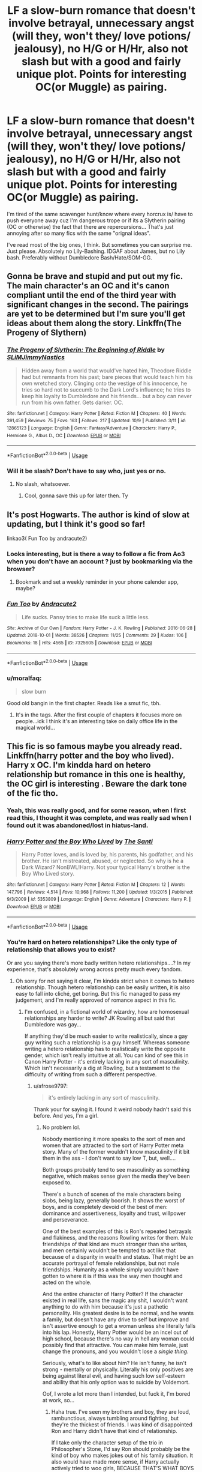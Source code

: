#+TITLE: LF a slow-burn romance that doesn't involve betrayal, unnecessary angst (will they, won't they/ love potions/ jealousy), no H/G or H/Hr, also not slash but with a good and fairly unique plot. Points for interesting OC(or Muggle) as pairing.

* LF a slow-burn romance that doesn't involve betrayal, unnecessary angst (will they, won't they/ love potions/ jealousy), no H/G or H/Hr, also not slash but with a good and fairly unique plot. Points for interesting OC(or Muggle) as pairing.
:PROPERTIES:
:Author: nauze18
:Score: 49
:DateUnix: 1539911716.0
:DateShort: 2018-Oct-19
:FlairText: Request
:END:
I'm tired of the same scavenger hunt/know where every horcrux is/ have to push everyone away cuz I'm dangerous trope or if its a Slytherin pairing (OC or otherwise) the fact that there are repercursions... That's just annoying after so many fics with the same "orignal ideas".

I've read most of the big ones, I think. But sometimes you can surprise me. Just please. Absolutely no Lily-Bashing. IDGAF about James, but no Lily bash. Preferably without Dumbledore Bash/Hate/SOM-GG.


** Gonna be brave and stupid and put out my fic. The main character's an OC and it's canon compliant until the end of the third year with significant changes in the second. The pairings are yet to be determined but I'm sure you'll get ideas about them along the story. Linkffn(The Progeny of Slythern)
:PROPERTIES:
:Author: ChibzyDaze
:Score: 9
:DateUnix: 1539925556.0
:DateShort: 2018-Oct-19
:END:

*** [[https://www.fanfiction.net/s/12865123/1/][*/The Progeny of Slytherin: The Beginning of Riddle/*]] by [[https://www.fanfiction.net/u/10243797/SLiMJimmyNastics][/SLiMJimmyNastics/]]

#+begin_quote
  Hidden away from a world that would've hated him, Theodore Riddle had but remnants from his past; bare pieces that would teach him his own wretched story. Clinging onto the vestige of his innocence, he tries so hard not to succumb to the Dark Lord's influence; he tries to keep his loyalty to Dumbledore and his friends... but a boy can never run from his own father. Gets darker. OC.
#+end_quote

^{/Site/:} ^{fanfiction.net} ^{*|*} ^{/Category/:} ^{Harry} ^{Potter} ^{*|*} ^{/Rated/:} ^{Fiction} ^{M} ^{*|*} ^{/Chapters/:} ^{40} ^{*|*} ^{/Words/:} ^{391,459} ^{*|*} ^{/Reviews/:} ^{75} ^{*|*} ^{/Favs/:} ^{163} ^{*|*} ^{/Follows/:} ^{217} ^{*|*} ^{/Updated/:} ^{10/9} ^{*|*} ^{/Published/:} ^{3/11} ^{*|*} ^{/id/:} ^{12865123} ^{*|*} ^{/Language/:} ^{English} ^{*|*} ^{/Genre/:} ^{Fantasy/Adventure} ^{*|*} ^{/Characters/:} ^{Harry} ^{P.,} ^{Hermione} ^{G.,} ^{Albus} ^{D.,} ^{OC} ^{*|*} ^{/Download/:} ^{[[http://www.ff2ebook.com/old/ffn-bot/index.php?id=12865123&source=ff&filetype=epub][EPUB]]} ^{or} ^{[[http://www.ff2ebook.com/old/ffn-bot/index.php?id=12865123&source=ff&filetype=mobi][MOBI]]}

--------------

*FanfictionBot*^{2.0.0-beta} | [[https://github.com/tusing/reddit-ffn-bot/wiki/Usage][Usage]]
:PROPERTIES:
:Author: FanfictionBot
:Score: 2
:DateUnix: 1539925574.0
:DateShort: 2018-Oct-19
:END:


*** Will it be slash? Don't have to say who, just yes or no.
:PROPERTIES:
:Author: nauze18
:Score: 2
:DateUnix: 1539927902.0
:DateShort: 2018-Oct-19
:END:

**** No slash, whatsoever.
:PROPERTIES:
:Author: ChibzyDaze
:Score: 5
:DateUnix: 1539929222.0
:DateShort: 2018-Oct-19
:END:

***** Cool, gonna save this up for later then. Ty
:PROPERTIES:
:Author: nauze18
:Score: 2
:DateUnix: 1539929857.0
:DateShort: 2018-Oct-19
:END:


** It's post Hogwarts. The author is kind of slow at updating, but I think it's good so far!

linkao3( Fun Too by andracute2)
:PROPERTIES:
:Author: pattyspack
:Score: 8
:DateUnix: 1539917841.0
:DateShort: 2018-Oct-19
:END:

*** Looks interesting, but is there a way to follow a fic from Ao3 when you don't have an account ? just by bookmarking via the browser?
:PROPERTIES:
:Author: nauze18
:Score: 4
:DateUnix: 1539927835.0
:DateShort: 2018-Oct-19
:END:

**** Bookmark and set a weekly reminder in your phone calender app, maybe?
:PROPERTIES:
:Author: ValerianCandy
:Score: 3
:DateUnix: 1539949152.0
:DateShort: 2018-Oct-19
:END:


*** [[https://archiveofourown.org/works/7325605][*/Fun Too/*]] by [[https://www.archiveofourown.org/users/Andracute2/pseuds/Andracute2][/Andracute2/]]

#+begin_quote
  Life sucks. Pansy tries to make life suck a little less.
#+end_quote

^{/Site/:} ^{Archive} ^{of} ^{Our} ^{Own} ^{*|*} ^{/Fandom/:} ^{Harry} ^{Potter} ^{-} ^{J.} ^{K.} ^{Rowling} ^{*|*} ^{/Published/:} ^{2016-06-28} ^{*|*} ^{/Updated/:} ^{2018-10-01} ^{*|*} ^{/Words/:} ^{38526} ^{*|*} ^{/Chapters/:} ^{11/25} ^{*|*} ^{/Comments/:} ^{29} ^{*|*} ^{/Kudos/:} ^{106} ^{*|*} ^{/Bookmarks/:} ^{18} ^{*|*} ^{/Hits/:} ^{4565} ^{*|*} ^{/ID/:} ^{7325605} ^{*|*} ^{/Download/:} ^{[[https://archiveofourown.org/downloads/An/Andracute2/7325605/Fun%20Too.epub?updated_at=1538426646][EPUB]]} ^{or} ^{[[https://archiveofourown.org/downloads/An/Andracute2/7325605/Fun%20Too.mobi?updated_at=1538426646][MOBI]]}

--------------

*FanfictionBot*^{2.0.0-beta} | [[https://github.com/tusing/reddit-ffn-bot/wiki/Usage][Usage]]
:PROPERTIES:
:Author: FanfictionBot
:Score: 2
:DateUnix: 1539917884.0
:DateShort: 2018-Oct-19
:END:


*** u/moralfaq:
#+begin_quote
  slow burn
#+end_quote

Good old bangin in the first chapter. Reads like a smut fic, tbh.
:PROPERTIES:
:Author: moralfaq
:Score: 1
:DateUnix: 1540349723.0
:DateShort: 2018-Oct-24
:END:

**** It's in the tags. After the first couple of chapters it focuses more on people...idk I think it's an interesting take on daily office life in the magical world...
:PROPERTIES:
:Author: pattyspack
:Score: 1
:DateUnix: 1540350715.0
:DateShort: 2018-Oct-24
:END:


** This fic is so famous maybe you already read. Linkffn(harry potter and the boy who lived). Harry x OC. I'm kindda hard on hetero relationship but romance in this one is healthy, the OC girl is interesting . Beware the dark tone of the fic tho.
:PROPERTIES:
:Author: trollbeater313
:Score: 5
:DateUnix: 1539937228.0
:DateShort: 2018-Oct-19
:END:

*** Yeah, this was really good, and for some reason, when I first read this, I thought it was complete, and was really sad when I found out it was abandoned/lost in hiatus-land.
:PROPERTIES:
:Author: nauze18
:Score: 3
:DateUnix: 1539937549.0
:DateShort: 2018-Oct-19
:END:


*** [[https://www.fanfiction.net/s/5353809/1/][*/Harry Potter and the Boy Who Lived/*]] by [[https://www.fanfiction.net/u/1239654/The-Santi][/The Santi/]]

#+begin_quote
  Harry Potter loves, and is loved by, his parents, his godfather, and his brother. He isn't mistreated, abused, or neglected. So why is he a Dark Wizard? NonBWL!Harry. Not your typical Harry's brother is the Boy Who Lived story.
#+end_quote

^{/Site/:} ^{fanfiction.net} ^{*|*} ^{/Category/:} ^{Harry} ^{Potter} ^{*|*} ^{/Rated/:} ^{Fiction} ^{M} ^{*|*} ^{/Chapters/:} ^{12} ^{*|*} ^{/Words/:} ^{147,796} ^{*|*} ^{/Reviews/:} ^{4,514} ^{*|*} ^{/Favs/:} ^{10,968} ^{*|*} ^{/Follows/:} ^{11,200} ^{*|*} ^{/Updated/:} ^{1/3/2015} ^{*|*} ^{/Published/:} ^{9/3/2009} ^{*|*} ^{/id/:} ^{5353809} ^{*|*} ^{/Language/:} ^{English} ^{*|*} ^{/Genre/:} ^{Adventure} ^{*|*} ^{/Characters/:} ^{Harry} ^{P.} ^{*|*} ^{/Download/:} ^{[[http://www.ff2ebook.com/old/ffn-bot/index.php?id=5353809&source=ff&filetype=epub][EPUB]]} ^{or} ^{[[http://www.ff2ebook.com/old/ffn-bot/index.php?id=5353809&source=ff&filetype=mobi][MOBI]]}

--------------

*FanfictionBot*^{2.0.0-beta} | [[https://github.com/tusing/reddit-ffn-bot/wiki/Usage][Usage]]
:PROPERTIES:
:Author: FanfictionBot
:Score: 1
:DateUnix: 1539937249.0
:DateShort: 2018-Oct-19
:END:


*** You're hard on hetero relationships? Like the only type of relationship that allows you to exist?

Or are you saying there's more badly written hetero relationships....? In my experience, that's absolutely wrong across pretty much every fandom.
:PROPERTIES:
:Author: VeelaBeGone
:Score: 1
:DateUnix: 1539954199.0
:DateShort: 2018-Oct-19
:END:

**** Oh sorry for not saying it clear, I'm kindda strict when it comes to hetero relationship. Though hetero relationship can be easily written, it is also easy to fall into cliché, get boring. But this fic managed to pass my judgement, and I'm really approved of romance aspect in this fic.
:PROPERTIES:
:Author: trollbeater313
:Score: 6
:DateUnix: 1539954524.0
:DateShort: 2018-Oct-19
:END:

***** I'm confused, in a fictional world of wizardry, how are homosexual relationships any harder to write? JK Rowling all but said that Dumbledore was gay...

If anything they'd be much easier to write realistically, since a gay guy writing such a relationship is a guy himself. Whereas someone writing a hetero relationship has to realistically write the opposite gender, which isn't really intuitive at all. You can kind of see this in Canon Harry Potter - it's entirely lacking in any sort of masculinity. Which isn't necessarily a dig at Rowling, but a testament to the difficulty of writing from such a different perspective.
:PROPERTIES:
:Author: VeelaBeGone
:Score: 4
:DateUnix: 1539957268.0
:DateShort: 2018-Oct-19
:END:

****** u/afrose9797:
#+begin_quote
  it's entirely lacking in any sort of masculinity.
#+end_quote

Thank your for saying it. I found it weird nobody hadn't said this before. And yes, I'm a girl.
:PROPERTIES:
:Author: afrose9797
:Score: 4
:DateUnix: 1540011531.0
:DateShort: 2018-Oct-20
:END:

******* No problem lol.

Nobody mentioning it more speaks to the sort of men and women that are attracted to the sort of Harry Potter meta story. Many of the former wouldn't know masculinity if it bit them in the ass - I don't want to say low T, but, well....

Both groups probably tend to see masculinity as something negative, which makes sense given the media they've been exposed to.

There's a bunch of scenes of the male characters being slobs, being lazy, generally boorish. It shows the worst of boys, and is completely devoid of the best of men: dominance and assertiveness, loyalty and trust, willpower and perseverance.

One of the best examples of this is Ron's repeated betrayals and flakiness, and the reasons Rowling writes for them. Male friendships of that kind are much stronger than she writes, and men certainly wouldn't be tempted to act like that because of a disparity in wealth and status. That might be an accurate portrayal of female relationships, but not male friendships. Humanity as a whole simply wouldn't have gotten to where it is if this was the way men thought and acted on the whole.

And the entire character of Harry Potter? If the character existed in real life, sans the magic any shit, I wouldn't want anything to do with him because it's just a pathetic personality. His greatest desire is to be normal, and he wants a family, but doesn't have any drive to self but improve and isn't assertive enough to get a woman unless she literally falls into his lap. Honestly, Harry Potter would be an incel out of high school, because there's no way in hell any woman could possibly find that attractive. You can make him female, just change the pronouns, and you wouldn't lose a /single thing/.

Seriously, what's to like about him? He isn't funny, he isn't strong - mentally or physically. Literally his only positives are being against literal evil, and having such low self-esteem and ability that his only option was to suicide by Voldemort.

Oof, I wrote a lot more than I intended, but fuck it, I'm bored at work, so...
:PROPERTIES:
:Author: VeelaBeGone
:Score: 2
:DateUnix: 1540027575.0
:DateShort: 2018-Oct-20
:END:

******** Haha true. I've seen my brothers and boy, they are loud, rambunctious, always tumbling around fighting, but they're the thickest of friends. I was kind of disappointed Ron and Harry didn't have that kind of relationship.

If I take only the character setup of the trio in Philosopher's Stone, I'd say Ron should probably be the kind of boy who makes jokes out of his family situation. It also would have made more sense, if Harry actually actively tried to woo girls, BECAUSE THAT'S WHAT BOYS DO! The Marauders are much better at being boys than Harry and Ron are. Sadly, readers (mostly female) go on about how they're insensitive and arrogant. I've realised writing fanfiction is a problem for me, because I try to incorporate some masculinity into Harry. Not like harems and stuff, but at least with one girl. It kind of makes his character OOC to read, but I'd rather prefer he manned up. I'd like to recommend you an essay on LJ where the author elaborates on this. [[https://sarahtales.livejournal.com/133740.html]] She writes how Feminism is good as long as we don't keep putting down boys. It should be about equality and acceptance. Thanks for sharing your views!:)
:PROPERTIES:
:Author: afrose9797
:Score: 1
:DateUnix: 1540709395.0
:DateShort: 2018-Oct-28
:END:


** Linkffn(Wolf Lord)

Super slow burn between Harry and Katie Bell. They don't even know it yet and only one has even started to consider it
:PROPERTIES:
:Author: Geairt_Annok
:Score: 3
:DateUnix: 1539918401.0
:DateShort: 2018-Oct-19
:END:

*** Yeah, that's quite fun, the only thing I found a bit weird is the way he calls his mate (Alpha Bitch). I know what it means and why, I just don't like it. Regardless, I liked this Harry. Ty
:PROPERTIES:
:Author: nauze18
:Score: 6
:DateUnix: 1539927796.0
:DateShort: 2018-Oct-19
:END:

**** Welcome. I have fun writing it. I am really looking forward to when it get to Christmas in the story. MWHAHAHAHA
:PROPERTIES:
:Author: Geairt_Annok
:Score: 1
:DateUnix: 1539984150.0
:DateShort: 2018-Oct-20
:END:


*** [[https://www.fanfiction.net/s/12855468/1/][*/The Wolf Lord/*]] by [[https://www.fanfiction.net/u/9506407/Pentel123][/Pentel123/]]

#+begin_quote
  Summer of 1993, Professor McGonagall visits a small American town hunting the one man who might be able to help capture the escaped convict Sirius Black, and more importantly fill in as the DADA professor. There she meets a boy that disappeared eight years ago sparking a massive if fruitless manhunt for the missing Boy-Who-Lived. Werewolf!Harry with DAD!Remus
#+end_quote

^{/Site/:} ^{fanfiction.net} ^{*|*} ^{/Category/:} ^{Harry} ^{Potter} ^{*|*} ^{/Rated/:} ^{Fiction} ^{M} ^{*|*} ^{/Chapters/:} ^{29} ^{*|*} ^{/Words/:} ^{130,303} ^{*|*} ^{/Reviews/:} ^{95} ^{*|*} ^{/Favs/:} ^{338} ^{*|*} ^{/Follows/:} ^{553} ^{*|*} ^{/Updated/:} ^{9/29} ^{*|*} ^{/Published/:} ^{3/2} ^{*|*} ^{/id/:} ^{12855468} ^{*|*} ^{/Language/:} ^{English} ^{*|*} ^{/Genre/:} ^{Adventure/Humor} ^{*|*} ^{/Characters/:} ^{Harry} ^{P.,} ^{Remus} ^{L.,} ^{Katie} ^{B.,} ^{OC} ^{*|*} ^{/Download/:} ^{[[http://www.ff2ebook.com/old/ffn-bot/index.php?id=12855468&source=ff&filetype=epub][EPUB]]} ^{or} ^{[[http://www.ff2ebook.com/old/ffn-bot/index.php?id=12855468&source=ff&filetype=mobi][MOBI]]}

--------------

*FanfictionBot*^{2.0.0-beta} | [[https://github.com/tusing/reddit-ffn-bot/wiki/Usage][Usage]]
:PROPERTIES:
:Author: FanfictionBot
:Score: 1
:DateUnix: 1539918421.0
:DateShort: 2018-Oct-19
:END:


** linkffn(Grow Young with Me by Taliesin19) Surprised this fic hasn't been mentioned yet. It's quite a popular slow burn muggle OC/Harry story. It's set post war and deals with Harry's life and kids after Ginny passed away in an accident.
:PROPERTIES:
:Author: dehue
:Score: 3
:DateUnix: 1540005597.0
:DateShort: 2018-Oct-20
:END:

*** Its actually my favorite fic all time, I love it so much that its one of my most recommended fics, and I'm always asking stuff on Taliesin's tumblr, cuz she a nice gal. Thanks tho.
:PROPERTIES:
:Author: nauze18
:Score: 2
:DateUnix: 1540009777.0
:DateShort: 2018-Oct-20
:END:


*** [[https://www.fanfiction.net/s/11111990/1/][*/Grow Young with Me/*]] by [[https://www.fanfiction.net/u/997444/Taliesin19][/Taliesin19/]]

#+begin_quote
  He always sat there, just staring out the window. The nameless man with sad eyes. He bothered no one, and no one bothered him. Until now, that is. Abigail Waters knew her curiosity would one day be the death of her...but not today. Today it would give her life instead.
#+end_quote

^{/Site/:} ^{fanfiction.net} ^{*|*} ^{/Category/:} ^{Harry} ^{Potter} ^{*|*} ^{/Rated/:} ^{Fiction} ^{T} ^{*|*} ^{/Chapters/:} ^{25} ^{*|*} ^{/Words/:} ^{198,673} ^{*|*} ^{/Reviews/:} ^{1,342} ^{*|*} ^{/Favs/:} ^{3,272} ^{*|*} ^{/Follows/:} ^{4,219} ^{*|*} ^{/Updated/:} ^{5/20} ^{*|*} ^{/Published/:} ^{3/14/2015} ^{*|*} ^{/id/:} ^{11111990} ^{*|*} ^{/Language/:} ^{English} ^{*|*} ^{/Genre/:} ^{Family/Romance} ^{*|*} ^{/Characters/:} ^{Harry} ^{P.,} ^{OC} ^{*|*} ^{/Download/:} ^{[[http://www.ff2ebook.com/old/ffn-bot/index.php?id=11111990&source=ff&filetype=epub][EPUB]]} ^{or} ^{[[http://www.ff2ebook.com/old/ffn-bot/index.php?id=11111990&source=ff&filetype=mobi][MOBI]]}

--------------

*FanfictionBot*^{2.0.0-beta} | [[https://github.com/tusing/reddit-ffn-bot/wiki/Usage][Usage]]
:PROPERTIES:
:Author: FanfictionBot
:Score: 1
:DateUnix: 1540005613.0
:DateShort: 2018-Oct-20
:END:


** This fic has some angst but it isn't unnecessary angst by any means. I adore it.

linkffn(The Sides That Bind by TheSurprisedSlytherin)
:PROPERTIES:
:Author: niceblouse
:Score: 2
:DateUnix: 1539919911.0
:DateShort: 2018-Oct-19
:END:

*** [[https://www.fanfiction.net/s/11500085/1/][*/The Sides That Bind/*]] by [[https://www.fanfiction.net/u/7121094/TheSurprisedSlytherin][/TheSurprisedSlytherin/]]

#+begin_quote
  As far as Heidi Zabini's concerned, Draco Malfoy is everything wrong with the Pureblooded elite that her surname pushed her into. But the summer has been about as kind to Malfoy as he's been to her, and the school year seems no better. Little by little, Heidi can't help but try to keep him afloat. However, there's that minor matter of reversing 16 years of damage between them...
#+end_quote

^{/Site/:} ^{fanfiction.net} ^{*|*} ^{/Category/:} ^{Harry} ^{Potter} ^{*|*} ^{/Rated/:} ^{Fiction} ^{T} ^{*|*} ^{/Chapters/:} ^{27} ^{*|*} ^{/Words/:} ^{97,355} ^{*|*} ^{/Reviews/:} ^{49} ^{*|*} ^{/Favs/:} ^{75} ^{*|*} ^{/Follows/:} ^{127} ^{*|*} ^{/Updated/:} ^{4h} ^{*|*} ^{/Published/:} ^{9/10/2015} ^{*|*} ^{/id/:} ^{11500085} ^{*|*} ^{/Language/:} ^{English} ^{*|*} ^{/Genre/:} ^{Romance/Drama} ^{*|*} ^{/Characters/:} ^{<Draco} ^{M.,} ^{OC>} ^{Harry} ^{P.,} ^{Blaise} ^{Z.} ^{*|*} ^{/Download/:} ^{[[http://www.ff2ebook.com/old/ffn-bot/index.php?id=11500085&source=ff&filetype=epub][EPUB]]} ^{or} ^{[[http://www.ff2ebook.com/old/ffn-bot/index.php?id=11500085&source=ff&filetype=mobi][MOBI]]}

--------------

*FanfictionBot*^{2.0.0-beta} | [[https://github.com/tusing/reddit-ffn-bot/wiki/Usage][Usage]]
:PROPERTIES:
:Author: FanfictionBot
:Score: 1
:DateUnix: 1539919930.0
:DateShort: 2018-Oct-19
:END:


*** I definitely not against angst, its actually one of the genres I preffer, together with Drama and Romance, but when its the same old thing, it gets stale. One of my favourite fics is an angst-fest called Imprisioned Realm which is reaaaaally dark, but oh so well written...
:PROPERTIES:
:Author: nauze18
:Score: 1
:DateUnix: 1539928028.0
:DateShort: 2018-Oct-19
:END:


** Linkffn(The Changeling)
:PROPERTIES:
:Author: YuliyaKar
:Score: 2
:DateUnix: 1539972810.0
:DateShort: 2018-Oct-19
:END:

*** [[https://www.fanfiction.net/s/6919395/1/][*/The Changeling/*]] by [[https://www.fanfiction.net/u/763509/Annerb][/Annerb/]]

#+begin_quote
  Ginny is sorted into Slytherin. It takes her seven years to figure out why.
#+end_quote

^{/Site/:} ^{fanfiction.net} ^{*|*} ^{/Category/:} ^{Harry} ^{Potter} ^{*|*} ^{/Rated/:} ^{Fiction} ^{T} ^{*|*} ^{/Chapters/:} ^{11} ^{*|*} ^{/Words/:} ^{189,186} ^{*|*} ^{/Reviews/:} ^{554} ^{*|*} ^{/Favs/:} ^{2,038} ^{*|*} ^{/Follows/:} ^{1,225} ^{*|*} ^{/Updated/:} ^{4/19/2017} ^{*|*} ^{/Published/:} ^{4/19/2011} ^{*|*} ^{/Status/:} ^{Complete} ^{*|*} ^{/id/:} ^{6919395} ^{*|*} ^{/Language/:} ^{English} ^{*|*} ^{/Genre/:} ^{Drama/Angst} ^{*|*} ^{/Characters/:} ^{Ginny} ^{W.} ^{*|*} ^{/Download/:} ^{[[http://www.ff2ebook.com/old/ffn-bot/index.php?id=6919395&source=ff&filetype=epub][EPUB]]} ^{or} ^{[[http://www.ff2ebook.com/old/ffn-bot/index.php?id=6919395&source=ff&filetype=mobi][MOBI]]}

--------------

*FanfictionBot*^{2.0.0-beta} | [[https://github.com/tusing/reddit-ffn-bot/wiki/Usage][Usage]]
:PROPERTIES:
:Author: FanfictionBot
:Score: 1
:DateUnix: 1539972824.0
:DateShort: 2018-Oct-19
:END:


** My fic fits all your criteria though the premise isn't exactly 'original' considering how vast the fandom is. The first couple chapters are rough as I hadn't had any experience with creative writing at the time. linkffn(12729845)
:PROPERTIES:
:Author: BLACKtyler
:Score: 3
:DateUnix: 1539930937.0
:DateShort: 2018-Oct-19
:END:

*** [[https://www.fanfiction.net/s/12729845/1/][*/Adversity Breeds Excellence/*]] by [[https://www.fanfiction.net/u/5306622/BeeeTeee][/BeeeTeee/]]

#+begin_quote
  Thrown into a war he is clearly not prepared for, Harry, spurred to advance his magical abilities by the tragic events following the closure of his fourth year, takes on old enemies with new friends at his back. Summer of Fifth year beginning after the third task. Detailed magical combat.
#+end_quote

^{/Site/:} ^{fanfiction.net} ^{*|*} ^{/Category/:} ^{Harry} ^{Potter} ^{*|*} ^{/Rated/:} ^{Fiction} ^{M} ^{*|*} ^{/Chapters/:} ^{26} ^{*|*} ^{/Words/:} ^{133,755} ^{*|*} ^{/Reviews/:} ^{946} ^{*|*} ^{/Favs/:} ^{3,050} ^{*|*} ^{/Follows/:} ^{4,249} ^{*|*} ^{/Updated/:} ^{8/3} ^{*|*} ^{/Published/:} ^{11/18/2017} ^{*|*} ^{/id/:} ^{12729845} ^{*|*} ^{/Language/:} ^{English} ^{*|*} ^{/Genre/:} ^{Adventure/Romance} ^{*|*} ^{/Characters/:} ^{<Harry} ^{P.,} ^{Fleur} ^{D.,} ^{N.} ^{Tonks>} ^{*|*} ^{/Download/:} ^{[[http://www.ff2ebook.com/old/ffn-bot/index.php?id=12729845&source=ff&filetype=epub][EPUB]]} ^{or} ^{[[http://www.ff2ebook.com/old/ffn-bot/index.php?id=12729845&source=ff&filetype=mobi][MOBI]]}

--------------

*FanfictionBot*^{2.0.0-beta} | [[https://github.com/tusing/reddit-ffn-bot/wiki/Usage][Usage]]
:PROPERTIES:
:Author: FanfictionBot
:Score: 1
:DateUnix: 1539930950.0
:DateShort: 2018-Oct-19
:END:


*** Oh, I've read this and IIRC its on my fav in ffn. Ty
:PROPERTIES:
:Author: nauze18
:Score: 1
:DateUnix: 1539933952.0
:DateShort: 2018-Oct-19
:END:


** There are a lot of reasons for writing homo relationships to be harder, one of it is the lack of examples and material since most of the official media only portrays hetero relationships. The rest, I don't have time nor intention to explain it for you, you can do a little research yourself. Thank you for asking tho.

Edit: also I don't feel the need for more muscularity in the thing I read.
:PROPERTIES:
:Author: trollbeater313
:Score: 1
:DateUnix: 1539957751.0
:DateShort: 2018-Oct-19
:END:


** What's so special about Lily?
:PROPERTIES:
:Author: VeelaBeGone
:Score: 1
:DateUnix: 1539958101.0
:DateShort: 2018-Oct-19
:END:

*** Because fanon Lily is always presented as a top tier waifu.
:PROPERTIES:
:Author: BLACKtyler
:Score: 8
:DateUnix: 1539991748.0
:DateShort: 2018-Oct-20
:END:


** I think this checks many of your boxes

- slow burn
- interesting OC (a muggle)

Linkao3(Alio Forte by strangestories)

It's ss/ofc and I am in love with the ofc
:PROPERTIES:
:Author: justanecho_
:Score: 1
:DateUnix: 1540003813.0
:DateShort: 2018-Oct-20
:END:

*** [[https://archiveofourown.org/works/15015155][*/Alio Forte/*]] by [[https://www.archiveofourown.org/users/strangestories/pseuds/strangestories][/strangestories/]]

#+begin_quote
  Twelve years after the horrible experience in her father's bookshop, muggle Katherine Shepard is back home to start anew. However, a visit from a tall, miserable stranger sends her into a world she never knew existed, changing her future forever. As the dark potions master tries to grapple with the woman he's been forced to protect as well as living a life of a double-agent, his own worldview begins to change...against his better judgement. And as he continues with his plan to protect the world against the Dark Lord and begins to acknowledge the feelings that are starting to grow for a certain annoying muggle, Severus begins to wonder if he might deserve a happy ending after all. ***All 'Harry Potter'/etc related credit goes to Miss Rowling - whom I am very thankful created such a wonderful world full of amazing characters that we are able to play with!***[Note: This timeline is similar to Book 6- and it will continue slightly AU in the future for reasons that will eventually present themselves. ] I live for comments - they are my lifeblood.
#+end_quote

^{/Site/:} ^{Archive} ^{of} ^{Our} ^{Own} ^{*|*} ^{/Fandom/:} ^{Harry} ^{Potter} ^{-} ^{J.} ^{K.} ^{Rowling} ^{*|*} ^{/Published/:} ^{2018-06-22} ^{*|*} ^{/Updated/:} ^{2018-10-09} ^{*|*} ^{/Words/:} ^{69303} ^{*|*} ^{/Chapters/:} ^{23/40} ^{*|*} ^{/Comments/:} ^{77} ^{*|*} ^{/Kudos/:} ^{251} ^{*|*} ^{/Bookmarks/:} ^{27} ^{*|*} ^{/Hits/:} ^{2620} ^{*|*} ^{/ID/:} ^{15015155} ^{*|*} ^{/Download/:} ^{[[https://archiveofourown.org/downloads/st/strangestories/15015155/Alio%20Forte.epub?updated_at=1539142539][EPUB]]} ^{or} ^{[[https://archiveofourown.org/downloads/st/strangestories/15015155/Alio%20Forte.mobi?updated_at=1539142539][MOBI]]}

--------------

*FanfictionBot*^{2.0.0-beta} | [[https://github.com/tusing/reddit-ffn-bot/wiki/Usage][Usage]]
:PROPERTIES:
:Author: FanfictionBot
:Score: 2
:DateUnix: 1540003838.0
:DateShort: 2018-Oct-20
:END:
